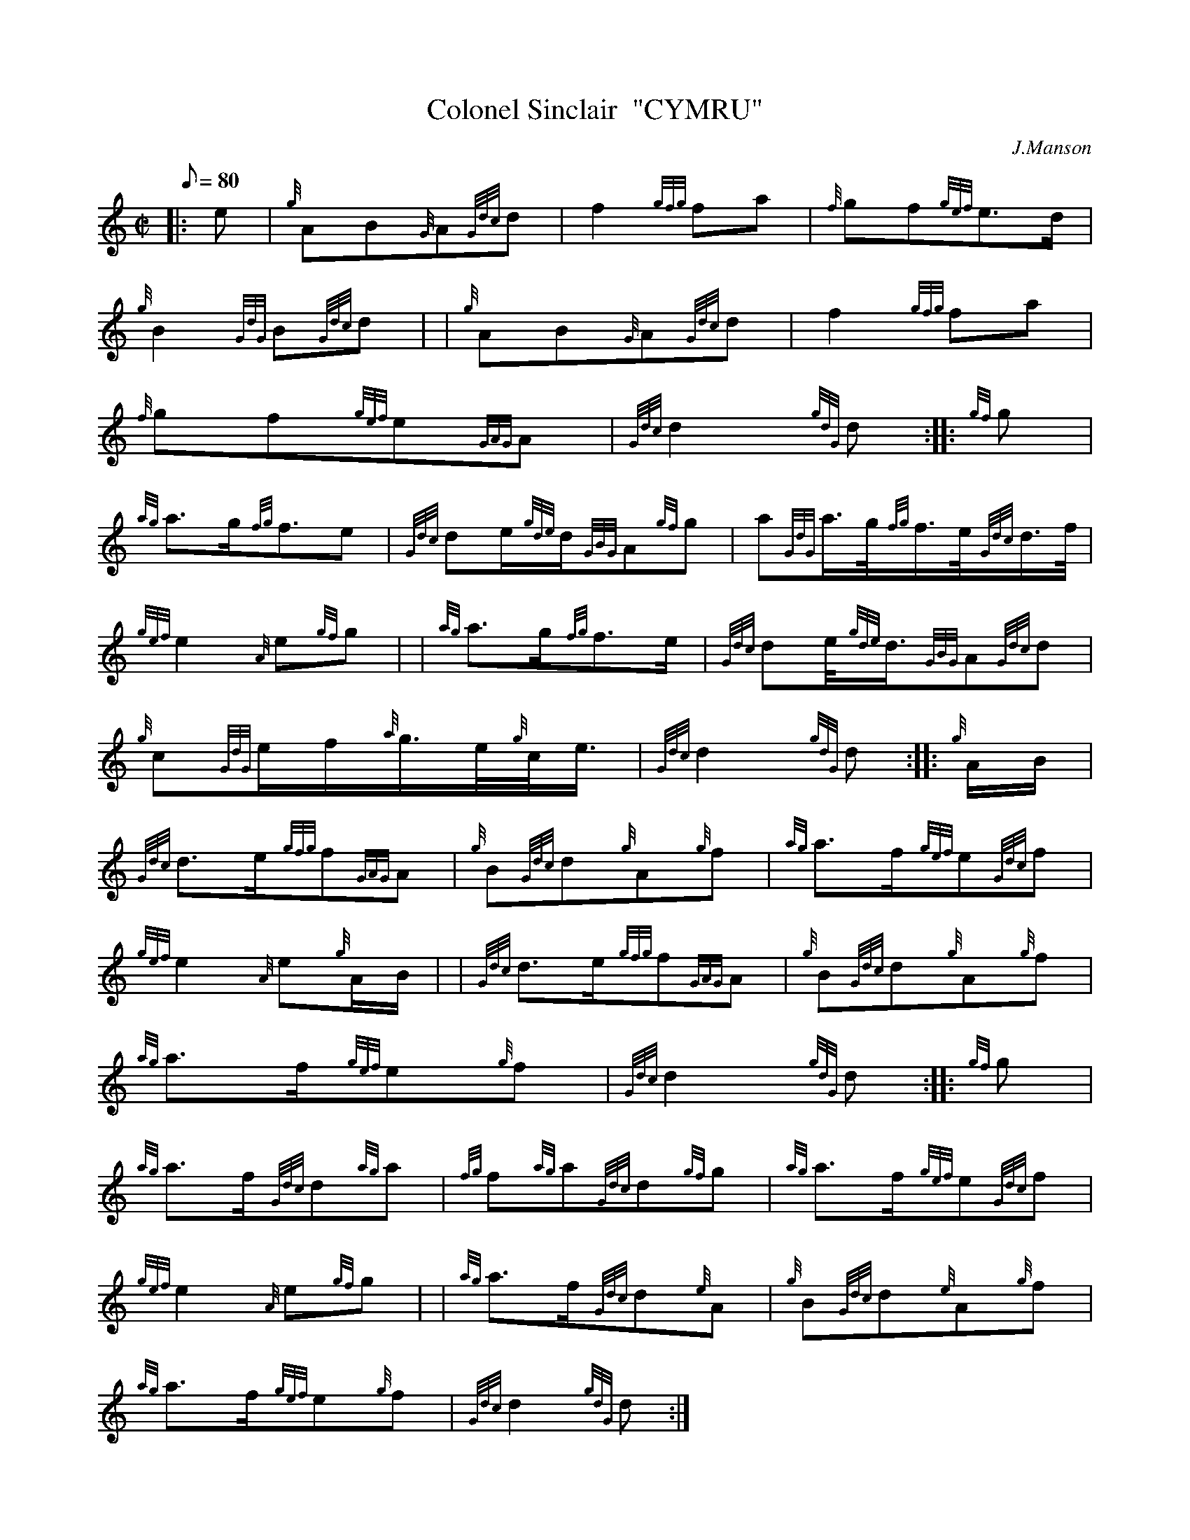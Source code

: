 X: 1
T:Colonel Sinclair  "CYMRU"
M:C|
L:1/8
Q:80
C:J.Manson
S:March
K:HP
|: e|
{g}AB{G}A{Gdc}d|
f2{gfg}fa|
{f}gf{gef}e3/2d/2|  !
{g}B2{GdG}B{Gdc}d| |
{g}AB{G}A{Gdc}d|
f2{gfg}fa|  !
{f}gf{gef}e{GAG}A|
{Gdc}d2{gdG}d:| |:
{gf}g|  !
{ag}a3/2g/2{fg}f3/2e|
{Gdc}de/2{gde}d/2{GBG}A{gf}g|
a{GdG}a3/4g/4{fg}f3/4e/4{Gdc}d3/4f/4|  !
{gef}e2{A}e{gf}g| |
{ag}a3/2g/2{fg}f3/2e/2|
{Gdc}de/4{gde}d3/4{GBG}A{Gdc}d|  !
{g}c{GdG}e/2f/2{a}g3/4e/4{g}c/4e3/4|
{Gdc}d2{gdG}d:| |:
{g}A/2B/2|  !
{Gdc}d3/2e/2{gfg}f{GAG}A|
{g}B{Gdc}d{g}A{g}f|
{ag}a3/2f/2{gef}e{Gdc}f|  !
{gef}e2{A}e{g}A/2B/2| |
{Gdc}d3/2e/2{gfg}f{GAG}A|
{g}B{Gdc}d{g}A{g}f|  !
{ag}a3/2f/2{gef}e{g}f|
{Gdc}d2{gdG}d:| |:
{gf}g|  !
{ag}a3/2f/2{Gdc}d{ag}a|
{fg}f{ag}a{Gdc}d{gf}g|
{ag}a3/2f/2{gef}e{Gdc}f|  !
{gef}e2{A}e{gf}g| |
{ag}a3/2f/2{Gdc}d{e}A|
{g}B{Gdc}d{e}A{g}f|  !
{ag}a3/2f/2{gef}e{g}f|
{Gdc}d2{gdG}d:|
